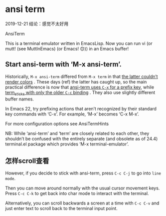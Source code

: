 * ansi term

  2019-12-21 结论：感觉不太好用

AnsiTerm

This is a terminal emulator written in EmacsLisp. Now you can run vi (or mutt! (see MuttInEmacs) (or Emacs!
😊)) in an Emacs buffer!

** Start ansi-term with ‘M-x ansi-term’.


Historically,  ~M-x ansi-term~ differed from ~M-x term~ in that _the latter couldn’t render colors_ . These
days (ref) the latter has caught up, so the main practical difference is now that _ansi-term uses ~C-x~ for
a prefix key_, while _term_sticks with only the older ~C-c~ binding_ . They also use slightly different buffer
names.

In Emacs 22, try prefixing actions that aren’t recognized by their standard key commands with ‘C-x’. For
example, ‘M-x’ becomes ‘C-x M-x’.

For more configuration options see AnsiTermHints

NB: While ‘ansi-term’ and ‘term’ are closely related to each other, they shouldn’t be confused with the
entirely separate (and obsolete as of 24.4) terminal.el package which provides ‘M-x terminal-emulator’.

** 怎样scroll查看

However, if you decide to stick with ansi-term, press ~C-c C-j~ to go into ~line mode~.

Then you can move around normally with the usual cursor movement keys. Press ~C-c C-k~ to get back into char mode to interact with the terminal.

Alternatively, you can scroll backwards a screen at a time with ~C-c C-v~ and just enter text to scroll back to the terminal input point.
